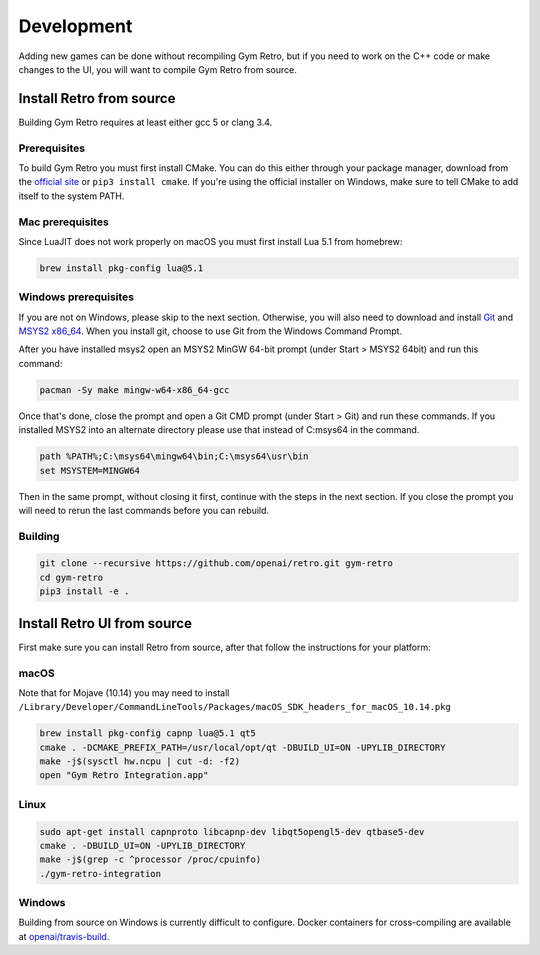 .. _development:

Development
=====================================

Adding new games can be done without recompiling Gym Retro, but if you need to work on the C++ code or make changes to the UI, you will want to compile Gym Retro from source.

Install Retro from source
--------------------------------------

Building Gym Retro requires at least either gcc 5 or clang 3.4.

Prerequisites
~~~~~~~~~~~~~~~~~~~~~~~~~~~~~~~~~~~~~~

To build Gym Retro you must first install CMake.
You can do this either through your package manager, download from the `official site <https://cmake.org/download/>`_ or ``pip3 install cmake``.
If you're using the official installer on Windows, make sure to tell CMake to add itself to the system PATH.

Mac prerequisites
~~~~~~~~~~~~~~~~~~~~~~~~~~~~~~~~~~~~~~

Since LuaJIT does not work properly on macOS you must first install Lua 5.1 from homebrew:

.. code-block:: shell

    brew install pkg-config lua@5.1

Windows prerequisites
~~~~~~~~~~~~~~~~~~~~~~~~~~~~~~~~~~~~~~

If you are not on Windows, please skip to the next section.
Otherwise, you will also need to download and install `Git <https://git-scm.com/downloads>`_ and `MSYS2 x86_64 <http://www.msys2.org>`_.
When you install git, choose to use Git from the Windows Command Prompt.

After you have installed msys2 open an MSYS2 MinGW 64-bit prompt (under Start > MSYS2 64bit)  and run this command:

.. code-block:: shell

    pacman -Sy make mingw-w64-x86_64-gcc


Once that's done, close the prompt and open a Git CMD prompt (under Start > Git) and run these commands.
If you installed MSYS2 into an alternate directory please use that instead of C:\msys64 in the command.

.. code-block:: bat

    path %PATH%;C:\msys64\mingw64\bin;C:\msys64\usr\bin
    set MSYSTEM=MINGW64

Then in the same prompt, without closing it first, continue with the steps in the next section.
If you close the prompt you will need to rerun the last commands before you can rebuild.

Building
~~~~~~~~~~~~~~~~~~~~~~~~~~~~~~~~~~~~~~

.. code-block:: shell

    git clone --recursive https://github.com/openai/retro.git gym-retro
    cd gym-retro
    pip3 install -e .

Install Retro UI from source
--------------------------------------

First make sure you can install Retro from source, after that follow the instructions for your platform:

macOS
~~~~~~~~~~~~~~~~~~~~~~~~~~~~~~~~~~~~~~

Note that for Mojave (10.14) you may need to install ``/Library/Developer/CommandLineTools/Packages/macOS_SDK_headers_for_macOS_10.14.pkg``

.. code-block:: shell

    brew install pkg-config capnp lua@5.1 qt5
    cmake . -DCMAKE_PREFIX_PATH=/usr/local/opt/qt -DBUILD_UI=ON -UPYLIB_DIRECTORY
    make -j$(sysctl hw.ncpu | cut -d: -f2)
    open "Gym Retro Integration.app"


Linux
~~~~~~~~~~~~~~~~~~~~~~~~~~~~~~~~~~~~~~


.. code-block:: shell

    sudo apt-get install capnproto libcapnp-dev libqt5opengl5-dev qtbase5-dev
    cmake . -DBUILD_UI=ON -UPYLIB_DIRECTORY
    make -j$(grep -c ^processor /proc/cpuinfo)
    ./gym-retro-integration

Windows
~~~~~~~~~~~~~~~~~~~~~~~~~~~~~~~~~~~~~~

Building from source on Windows is currently difficult to configure. Docker containers for cross-compiling are available at `openai/travis-build <https://hub.docker.com/r/openai/travis-build/>`_.